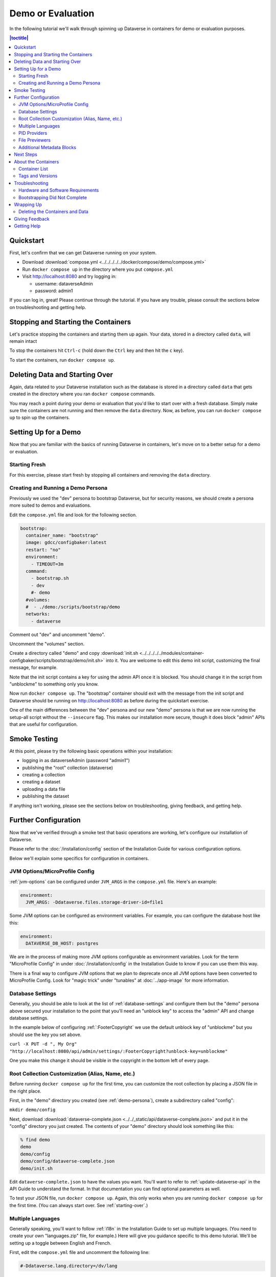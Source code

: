 Demo or Evaluation
==================

In the following tutorial we'll walk through spinning up Dataverse in containers for demo or evaluation purposes.

.. contents:: |toctitle|
	:local:

Quickstart
----------

First, let's confirm that we can get Dataverse running on your system.

- Download :download:`compose.yml <../../../../../docker/compose/demo/compose.yml>`
- Run ``docker compose up`` in the directory where you put ``compose.yml``
- Visit http://localhost:8080 and try logging in:

  - username: dataverseAdmin
  - password: admin1

If you can log in, great! Please continue through the tutorial. If you have any trouble, please consult the sections below on troubleshooting and getting help.

Stopping and Starting the Containers
------------------------------------

Let's practice stopping the containers and starting them up again. Your data, stored in a directory called ``data``, will remain intact

To stop the containers hit ``Ctrl-c`` (hold down the ``Ctrl`` key and then hit the ``c`` key).

To start the containers, run ``docker compose up``.

.. _starting-over:

Deleting Data and Starting Over
-------------------------------

Again, data related to your Dataverse installation such as the database is stored in a directory called ``data`` that gets created in the directory where you ran ``docker compose`` commands.

You may reach a point during your demo or evaluation that you'd like to start over with a fresh database. Simply make sure the containers are not running and then remove the ``data`` directory. Now, as before, you can run ``docker compose up`` to spin up the containers.

Setting Up for a Demo
---------------------

Now that you are familiar with the basics of running Dataverse in containers, let's move on to a better setup for a demo or evaluation.

Starting Fresh
++++++++++++++

For this exercise, please start fresh by stopping all containers and removing the ``data`` directory.

.. _demo-persona:

Creating and Running a Demo Persona
+++++++++++++++++++++++++++++++++++

Previously we used the "dev" persona to bootstrap Dataverse, but for security reasons, we should create a persona more suited to demos and evaluations.

Edit the ``compose.yml`` file and look for the following section.

.. code-block:: bash

  bootstrap:
    container_name: "bootstrap"
    image: gdcc/configbaker:latest
    restart: "no"
    environment:
      - TIMEOUT=3m
    command:
      - bootstrap.sh
      - dev
      #- demo
    #volumes:
    #  - ./demo:/scripts/bootstrap/demo
    networks:
      - dataverse

Comment out "dev" and uncomment "demo".

Uncomment the "volumes" section.

Create a directory called "demo" and copy :download:`init.sh <../../../../../modules/container-configbaker/scripts/bootstrap/demo/init.sh>` into it. You are welcome to edit this demo init script, customizing the final message, for example.

Note that the init script contains a key for using the admin API once it is blocked. You should change it in the script from "unblockme" to something only you know.

Now run ``docker compose up``. The "bootstrap" container should exit with the message from the init script and Dataverse should be running on http://localhost:8080 as before during the quickstart exercise.

One of the main differences between the "dev" persona and our new "demo" persona is that we are now running the setup-all script without the ``--insecure`` flag. This makes our installation more secure, though it does block "admin" APIs that are useful for configuration. 

Smoke Testing
-------------

At this point, please try the following basic operations within your installation:

- logging in as dataverseAdmin (password "admin1")
- publishing the "root" collection (dataverse)
- creating a collection
- creating a dataset
- uploading a data file
- publishing the dataset

If anything isn't working, please see the sections below on troubleshooting, giving feedback, and getting help.

Further Configuration
---------------------

Now that we've verified through a smoke test that basic operations are working, let's configure our installation of Dataverse.

Please refer to the :doc:`/installation/config` section of the Installation Guide for various configuration options.

Below we'll explain some specifics for configuration in containers.

JVM Options/MicroProfile Config
+++++++++++++++++++++++++++++++

:ref:`jvm-options` can be configured under ``JVM_ARGS`` in the ``compose.yml`` file. Here's an example:

.. code-block:: bash

    environment:
      JVM_ARGS: -Ddataverse.files.storage-driver-id=file1

Some JVM options can be configured as environment variables. For example, you can configure the database host like this:

.. code-block:: bash

    environment:
      DATAVERSE_DB_HOST: postgres

We are in the process of making more JVM options configurable as environment variables. Look for the term "MicroProfile Config" in under :doc:`/installation/config` in the Installation Guide to know if you can use them this way.

There is a final way to configure JVM options that we plan to deprecate once all JVM options have been converted to MicroProfile Config. Look for "magic trick" under "tunables" at :doc:`../app-image` for more information.

Database Settings
+++++++++++++++++

Generally, you should be able to look at the list of :ref:`database-settings` and configure them but the "demo" persona above secured your installation to the point that you'll need an "unblock key" to access the "admin" API and change database settings.

In the example below of configuring :ref:`:FooterCopyright` we use the default unblock key of "unblockme" but you should use the key you set above.

``curl -X PUT -d ", My Org" "http://localhost:8080/api/admin/settings/:FooterCopyright?unblock-key=unblockme"``

One you make this change it should be visible in the copyright in the bottom left of every page.

Root Collection Customization (Alias, Name, etc.)
+++++++++++++++++++++++++++++++++++++++++++++++++

Before running ``docker compose up`` for the first time, you can customize the root collection by placing a JSON file in the right place.

First, in the "demo" directory you created (see :ref:`demo-persona`), create a subdirectory called "config":

``mkdir demo/config``

Next, download :download:`dataverse-complete.json <../../_static/api/dataverse-complete.json>` and put it in the "config" directory you just created. The contents of your "demo" directory should look something like this:

.. code-block:: bash

        % find demo
        demo
        demo/config
        demo/config/dataverse-complete.json
        demo/init.sh

Edit ``dataverse-complete.json`` to have the values you want. You'll want to refer to :ref:`update-dataverse-api` in the API Guide to understand the format. In that documentation you can find optional parameters as well.

To test your JSON file, run ``docker compose up``. Again, this only works when you are running ``docker compose up`` for the first time. (You can always start over. See :ref:`starting-over`.)

Multiple Languages
++++++++++++++++++

Generally speaking, you'll want to follow :ref:`i18n` in the Installation Guide to set up multiple languages. (You need to create your own "languages.zip" file, for example.) Here will give you guidance specific to this demo tutorial. We'll be setting up a toggle between English and French.

First, edit the ``compose.yml`` file and uncomment the following line:

.. code-block:: text

        #-Ddataverse.lang.directory=/dv/lang

Next, upload "languages.zip" to the "loadpropertyfiles" API endpoint as shown below. This will place files ending in ".properties" into the ``/dv/lang`` directory configured above.

Please note that we are using a slight variation on the command in the instructions above, adding the unblock key we created above:

``curl "http://localhost:8080/api/admin/datasetfield/loadpropertyfiles?unblock-key=unblockme" -X POST --upload-file /tmp/languages/languages.zip -H "Content-Type: application/zip"``

Next, set up the UI toggle between English and French, again using the unblock key:

``curl "http://localhost:8080/api/admin/settings/:Languages?unblock-key=unblockme" -X PUT -d '[{"locale":"en","title":"English"},{"locale":"fr","title":"Français"}]'``

Stop and start the Dataverse container in order for the language toggle to work.

PID Providers
+++++++++++++

Dataverse supports multiple Persistent ID (PID) providers. The ``compose.yml`` file uses the Permalink PID provider. Follow :ref:`pids-configuration` to reconfigure as needed.

.. _file-previewers-ct:

File Previewers
+++++++++++++++

By default, all available file previewers are enabled (see :ref:`file-previews` in the User Guide for details). Specifically, we enable all the previewers that are available in the `trivadis/dataverse-previewers-provider <https://hub.docker.com/r/trivadis/dataverse-previewers-provider>`_ image (`code <https://github.com/TrivadisPF/docker-register-dataverse-previewers>`_). You can run the following command to see a list of available previewers:

``docker run --rm trivadis/dataverse-deploy-previewers:latest previewers``

You should expect to see output like this:

.. code-block:: text

        name     description
        ----------------------------
        text     Read the text file.
        html     View the html file.
        ...

If you want to specify fewer previewers, you can edit the ``compose.yml`` file. Uncomment "INCLUDE_PREVIEWERS" and list the previewers you want, separated by commas, like this:

``INCLUDE_PREVIEWERS=text,html,pdf,csv``


.. _additional-metadata-blocks:

Additional Metadata Blocks
++++++++++++++++++++++++++

Metadata fields such as "Title" are part of a metadata block such as "Citation". See :ref:`metadata-references` in the User Guide for the metadata blocks that ship with Dataverse.

At a high level, we will be loading a metadata block and then adjusting our Solr config to know about it.

Care should be taken when adding additional metadata blocks. There is no way to `preview <https://github.com/IQSS/dataverse/issues/2551>`_ or `delete <https://github.com/IQSS/dataverse/issues/9628>`_ a metadata block so please use a throwaway environment.

:ref:`metadata-references` lists some experimental metadata blocks. In the example below, we'll use the CodeMeta block.

First, download a metadata block or create one by following :doc:`/admin/metadatacustomization` in the Admin Guide.

Load the metadata block like this:

``curl http://localhost:8080/api/admin/datasetfield/load -H "Content-type: text/tab-separated-values" -X POST --upload-file codemeta.tsv``

Next, reconfigure Solr to know about the new metadata block.

You can back up your existing Solr schema like this:

``cp docker-dev-volumes/solr/data/data/collection1/conf/schema.xml docker-dev-volumes/solr/data/data/collection1/conf/schema.xml.orig``

You can see the existing fields Solr knows about like this:

``curl http://localhost:8983/solr/collection1/schema/fields``

Update your Solr schema with the following command:

``curl http://localhost:8080/api/admin/index/solr/schema | docker run -i --rm -v ./docker-dev-volumes/solr/data:/var/solr gdcc/configbaker:unstable update-fields.sh /var/solr/data/collection1/conf/schema.xml``

Then, reload Solr:

``curl "http://localhost:8983/solr/admin/cores?action=RELOAD&core=collection1"``

You can get a diff of your old and new Solr schema like this:

``diff docker-dev-volumes/solr/data/data/collection1/conf/schema.xml.orig docker-dev-volumes/solr/data/data/collection1/conf/schema.xml``

You should be able to see the new fields from the metadata block you added in the following output:

``curl http://localhost:8983/solr/collection1/schema/fields``

At this point you can proceed with testing the metadata block in the Dataverse UI. First you'll need to enable it for a collection (see :ref:`general-information` in the User Guide section about collection). Afterwards, create a new dataset, save it, and then edit the metadata for that dataset. Your metadata block should appear.

Next Steps
----------

From here, you are encouraged to continue poking around, configuring, and testing. You probably spend a lot of time reading the :doc:`/installation/config` section of the Installation Guide.

Please consider giving feedback using the methods described below. Good luck with your demo!

About the Containers
--------------------

Now that you've gone through the tutorial, you might be interested in the various containers you've spun up and what they do.

Container List
++++++++++++++

If you run ``docker ps``, you'll see that multiple containers are spun up in a demo or evaluation. Here are the most important ones:

- dataverse
- postgres
- solr
- smtp
- bootstrap

Most are self-explanatory, and correspond to components listed under :doc:`/installation/prerequisites` in the (traditional) Installation Guide, but "bootstrap" refers to :doc:`../configbaker-image`.

Additional containers are used in development (see :doc:`../dev-usage`), but for the purposes of a demo or evaluation, fewer moving (sometimes pointy) parts are included.

Tags and Versions
+++++++++++++++++

The compose file references a tag called "latest", which corresponds to the latest released version of Dataverse.
This means that if a release of Dataverse comes out while you are demo'ing or evaluating, the version of Dataverse you are using could change if you do a ``docker pull``.
Feel free to change it to a specific version to avoid this.
For more on available tags, see supported tags section for :ref:`Application <app-image-supported-tags>` and :ref:`Config Baker <config-image-supported-tags>` images.

Once Dataverse is running, you can check which version you have through the normal methods:

- Check the bottom right in a web browser.
- Check http://localhost:8080/api/info/version via API.

Troubleshooting
---------------

Hardware and Software Requirements
++++++++++++++++++++++++++++++++++

- 8 GB RAM (if not much else is running)
- Mac, Linux, or Windows (experimental)
- Docker

Windows support is experimental but we are very interested in supporting Windows better. Please report bugs (see :ref:`helping-containers`).

Bootstrapping Did Not Complete
++++++++++++++++++++++++++++++

In the compose file, try increasing the timeout for the bootstrap container:

.. code-block:: bash

   environment:
     - TIMEOUT=10m

As described above, you'll want to stop containers, delete data, and start over with ``docker compose up``. To make sure the increased timeout is in effect, you can run ``docker logs bootstrap`` and look for the new value in the output:

``Waiting for http://dataverse:8080 to become ready in max 10m.``

Wrapping Up
-----------

Deleting the Containers and Data
++++++++++++++++++++++++++++++++

If you no longer need the containers because your demo or evaluation is finished and you want to reclaim disk space, run ``docker compose down`` in the directory where you put ``compose.yml``.

You might also want to delete the ``data`` directory, as described above.

Giving Feedback
---------------

Your feedback is extremely valuable to us! To let us know what you think, please see :ref:`helping-containers`.

Getting Help
------------

Please do not be shy about reaching out for help. We very much want you to have a pleasant demo or evaluation experience. For ways to contact us, please see :ref:`getting-help-containers`.

